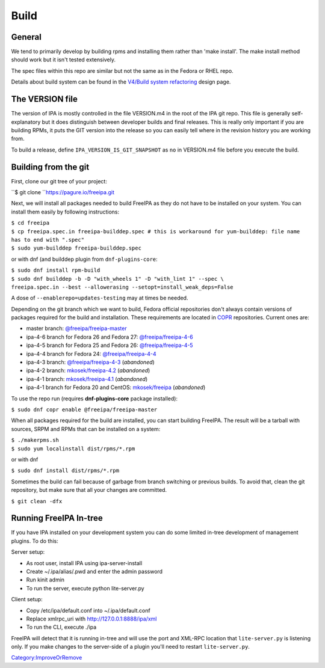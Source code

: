 Build
=====

General
-------

We tend to primarily develop by building rpms and installing them rather
than 'make install'. The make install method should work but it isn't
tested extensively.

The spec files within this repo are similar but not the same as in the
Fedora or RHEL repo.

Details about build system can be found in the `V4/Build system
refactoring <V4/Build_system_refactoring>`__ design page.



The VERSION file
----------------

The version of IPA is mostly controlled in the file VERSION.m4 in the
root of the IPA git repo. This file is generally self-explanatory but it
does distinguish between developer builds and final releases. This is
really only important if you are building RPMs, it puts the GIT version
into the release so you can easily tell where in the revision history
you are working from.

To build a release, define ``IPA_VERSION_IS_GIT_SNAPSHOT`` as ``no`` in
VERSION.m4 file before you execute the build.


Building from the git
---------------------

First, clone our git tree of your project:

``$ git clone ``\ `https://pagure.io/freeipa.git <https://pagure.io/freeipa.git>`__

Next, we will install all packages needed to build FreeIPA as they do
not have to be installed on your system. You can install them easily by
following instructions:

| ``$ cd freeipa``
| ``$ cp freeipa.spec.in freeipa-builddep.spec # this is workaround for yum-builddep: file name has to end with ".spec"``
| ``$ sudo yum-builddep freeipa-builddep.spec``

or with dnf (and builddep plugin from ``dnf-plugins-core``:

| ``$ sudo dnf install rpm-build``
| ``$ sudo dnf builddep -b -D "with_wheels 1" -D "with_lint 1" --spec \``
| ``freeipa.spec.in --best --allowerasing --setopt=install_weak_deps=False``

A dose of ``--enablerepo=updates-testing`` may at times be needed.

Depending on the git branch which we want to build, Fedora official
repositories don't always contain versions of packages required for the
build and installation. These requirements are located in
`COPR <https://copr.fedoraproject.org/>`__ repositories. Current ones
are:

-  master branch:
   `@freeipa/freeipa-master <https://copr.fedorainfracloud.org/coprs/g/freeipa/freeipa-master/>`__
-  ipa-4-6 branch for Fedora 26 and Fedora 27:
   `@freeipa/freeipa-4-6 <https://copr.fedorainfracloud.org/coprs/g/freeipa/freeipa-4-6/>`__
-  ipa-4-5 branch for Fedora 25 and Fedora 26:
   `@freeipa/freeipa-4-5 <https://copr.fedorainfracloud.org/coprs/g/freeipa/freeipa-4-5/>`__
-  ipa-4-4 branch for Fedora 24:
   `@freeipa/freeipa-4-4 <https://copr.fedorainfracloud.org/coprs/g/freeipa/freeipa-4-4/>`__
-  ipa-4-3 branch:
   `@freeipa/freeipa-4-3 <https://copr.fedorainfracloud.org/coprs/g/freeipa/freeipa-4-3/>`__
   (*abandoned*)
-  ipa-4-2 branch:
   `mkosek/freeipa-4.2 <https://copr.fedoraproject.org/coprs/mkosek/freeipa-4.2/>`__
   (*abandoned*)
-  ipa-4-1 branch:
   `mkosek/freeipa-4.1 <https://copr.fedoraproject.org/coprs/mkosek/freeipa-4.1/>`__
   (*abandoned*)
-  ipa-4-1 branch for Fedora 20 and CentOS:
   `mkosek/freeipa <https://copr.fedoraproject.org/coprs/mkosek/freeipa/>`__
   (*abandoned*)

To use the repo run (requires **dnf-plugins-core** package installed):

``$ sudo dnf copr enable @freeipa/freeipa-master``

When all packages required for the build are installed, you can start
building FreeIPA. The result will be a tarball with sources, SRPM and
RPMs that can be installed on a system:

| ``$ ./makerpms.sh``
| ``$ sudo yum localinstall dist/rpms/*.rpm``

or with dnf

``$ sudo dnf install dist/rpms/*.rpm``

Sometimes the build can fail because of garbage from branch switching or
previous builds. To avoid that, clean the git repository, but make sure
that all your changes are committed.

``$ git clean -dfx``



Running FreeIPA In-tree
-----------------------

If you have IPA installed on your development system you can do some
limited in-tree development of management plugins. To do this:

Server setup:

-  As root user, install IPA using ipa-server-install
-  Create ~/.ipa/alias/.pwd and enter the admin password
-  Run kinit admin
-  To run the server, execute python lite-server.py

Client setup:

-  Copy /etc/ipa/default.conf into ~/.ipa/default.conf
-  Replace xmlrpc_uri with http://127.0.0.1:8888/ipa/xml
-  To run the CLI, execute ./ipa

FreeIPA will detect that it is running in-tree and will use the port and
XML-RPC location that ``lite-server.py`` is listening only. If you make
changes to the server-side of a plugin you'll need to restart
``lite-server.py``.

`Category:ImproveOrRemove <Category:ImproveOrRemove>`__